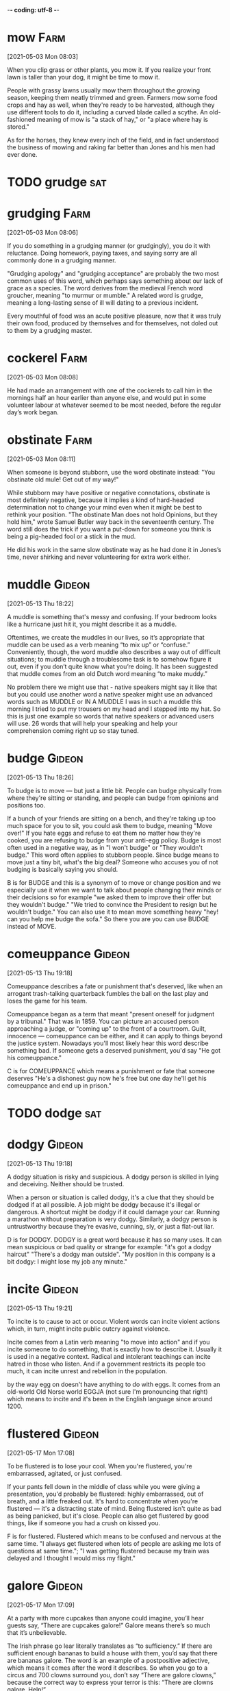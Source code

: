 -*- coding: utf-8 -*-


* mow                                                                  :Farm:
[2021-05-03 Mon 08:03]

When you clip grass or other plants, you mow it. If you realize your
front lawn is taller than your dog, it might be time to mow it.

People with grassy lawns usually mow them throughout the growing
season, keeping them neatly trimmed and green. Farmers mow some food
crops and hay as well, when they're ready to be harvested, although
they use different tools to do it, including a curved blade called a
scythe. An old-fashioned meaning of mow is "a stack of hay," or "a
place where hay is stored."

As for the horses, they knew every inch of the field, and in fact
understood the business of mowing and raking far better than Jones and
his men had ever done.
* TODO grudge                                                           :sat:

* grudging :Farm:
[2021-05-03 Mon 08:06]

If you do something in a grudging manner (or grudgingly), you do it
with reluctance. Doing homework, paying taxes, and saying sorry are
all commonly done in a grudging manner.

"Grudging apology" and "grudging acceptance" are probably the two most
common uses of this word, which perhaps says something about our lack
of grace as a species. The word derives from the medieval French word
groucher, meaning "to murmur or mumble." A related word is grudge,
meaning a long-lasting sense of ill will dating to a previous
incident.

Every mouthful of food was an acute positive pleasure, now that it was
truly their own food, produced by themselves and for themselves, not
doled out to them by a grudging master.
* cockerel                                                             :Farm:
[2021-05-03 Mon 08:08]

He had made an arrangement with one of the cockerels to call him in
the mornings half an hour earlier than anyone else, and would put in
some volunteer labour at whatever seemed to be most needed, before the
regular day’s work began.
* obstinate :Farm:
[2021-05-03 Mon 08:11]

When someone is beyond stubborn, use the word obstinate instead: "You
obstinate old mule! Get out of my way!"

While stubborn may have positive or negative connotations, obstinate
is most definitely negative, because it implies a kind of hard-headed
determination not to change your mind even when it might be best to
rethink your position. "The obstinate Man does not hold Opinions, but
they hold him," wrote Samuel Butler way back in the seventeenth
century. The word still does the trick if you want a put-down for
someone you think is being a pig-headed fool or a stick in the mud.

He did his work in the same slow obstinate way as he had done it in
Jones’s time, never shirking and never volunteering for extra work
either.

* muddle :Gideon:
[2021-05-13 Thu 18:22]

A muddle is something that's messy and confusing. If your bedroom
looks like a hurricane just hit it, you might describe it as a muddle.

Oftentimes, we create the muddles in our lives, so it’s appropriate
that muddle can be used as a verb meaning “to mix up” or “confuse.”
Conveniently, though, the word muddle also describes a way out of
difficult situations; to muddle through a troublesome task is to
somehow figure it out, even if you don’t quite know what you’re
doing. It has been suggested that muddle comes from an old Dutch word
meaning “to make muddy.”

No problem there we might use that - native speakers might say it
like that but you could use another word a native speaker might use an
advanced words such as MUDDLE or IN A MUDDLE I was in such a muddle
this morning I tried to put my trousers on my head and I stepped into
my hat. So this is just one example so words that native speakers or
advanced users will use. 26 words that will help your speaking and
help your comprehension coming right up so stay tuned.
* budge :Gideon:
[2021-05-13 Thu 18:26]

To budge is to move — but just a little bit. People can budge
physically from where they're sitting or standing, and people can
budge from opinions and positions too.

If a bunch of your friends are sitting on a bench, and they're taking
up too much space for you to sit, you could ask them to budge, meaning
"Move over!" If you hate eggs and refuse to eat them no matter how
they're cooked, you are refusing to budge from your anti-egg
policy. Budge is most often used in a negative way, as in "I won't
budge" or "They wouldn't budge." This word often applies to stubborn
people. Since budge means to move just a tiny bit, what's the big
deal? Someone who accuses you of not budging is basically saying you
should.

B is for BUDGE and this is a synonym of to move or change position and
we especially use it when we want to talk about people changing their
minds or their decisions so for example "we asked them to improve
their offer but they wouldn't budge." "We tried to convince the
President to resign but he wouldn't budge." You can also use it to
mean move something heavy "hey! can you help me budge the sofa." So
there you are you can use BUDGE instead of MOVE.
* comeuppance :Gideon:
[2021-05-13 Thu 19:18]

Comeuppance describes a fate or punishment that's deserved, like when
an arrogant trash-talking quarterback fumbles the ball on the last
play and loses the game for his team.

Comeuppance began as a term that meant "present oneself for judgment
by a tribunal." That was in 1859. You can picture an accused person
approaching a judge, or "coming up" to the front of a
courtroom. Guilt, innocence — comeuppance can be either, and it can
apply to things beyond the justice system. Nowadays you'll most likely
hear this word describe something bad. If someone gets a deserved
punishment, you'd say "He got his comeuppance."

C is for COMEUPPANCE which means a punishment or fate that someone
deserves "He's a dishonest guy now he's free but one day he'll get his
comeuppance and end up in prison."
* TODO dodge                                                            :sat:
* dodgy :Gideon:
[2021-05-13 Thu 19:18]

A dodgy situation is risky and suspicious. A dodgy person is skilled
in lying and deceiving. Neither should be trusted.

When a person or situation is called dodgy, it's a clue that they
should be dodged if at all possible. A job might be dodgy because it's
illegal or dangerous. A shortcut might be dodgy if it could damage
your car. Running a marathon without preparation is very
dodgy. Similarly, a dodgy person is untrustworthy because they’re
evasive, cunning, sly, or just a flat-out liar.

D is for DODGY. DODGY is a great word because it has so many uses. It
can mean suspicious or bad quality or strange for example: "it's got a
dodgy haircut" "There's a dodgy man outside". "My position in this
company is a bit dodgy: I might lose my job any minute."
* incite :Gideon:
[2021-05-13 Thu 19:21]

To incite is to cause to act or occur. Violent words can incite
violent actions which, in turn, might incite public outcry against
violence.

Incite comes from a Latin verb meaning "to move into action" and if
you incite someone to do something, that is exactly how to describe
it. Usually it is used in a negative context. Radical and intolerant
teachings can incite hatred in those who listen. And if a government
restricts its people too much, it can incite unrest and rebellion in
the population.

by the way egg on doesn't have anything to do with eggs. It comes from
an old-world Old Norse world EGGJA (not sure I'm pronouncing that
right) which means to incite and it's been in the English language
since around 1200.

* flustered                                                          :Gideon:
[2021-05-17 Mon 17:08]

To be flustered is to lose your cool. When you're flustered, you're
embarrassed, agitated, or just confused.

If your pants fell down in the middle of class while you were giving a
presentation, you'd probably be flustered: highly embarrassed, out of
breath, and a little freaked out. It's hard to concentrate when you're
flustered — it's a distracting state of mind. Being flustered isn't
quite as bad as being panicked, but it's close. People can also get
flustered by good things, like if someone you had a crush on kissed
you.

F is for flustered. Flustered which means to be confused and nervous
at the same time. "I always get flustered when lots of people are
asking me lots of questions at same time."; "I was getting flustered
because my train was delayed and I thought I would miss my flight."
* galore                                                             :Gideon:
[2021-05-17 Mon 17:09]

At a party with more cupcakes than anyone could imagine, you’ll hear
guests say, “There are cupcakes galore!”  Galore means there’s so much
that it’s unbelievable.

The Irish phrase go lear literally translates as “to sufficiency.”  If
there are sufficient enough bananas to build a house with them, you’d
say that there are bananas galore.  The word is an example of a
postpositive adjective, which means it comes after the word it
describes.  So when you go to a circus and 700 clowns surround you,
don’t say “There are galore clowns,” because the correct way to
express your terror is this: “There are clowns galore. Help!”

G is for galore isn't that beautiful word galore and galore comes from
Scottish Gaelic. There aren't many words in English language from
Gaelic but this is one of them and it just means a lot, much or many
but in a positive way. But the trick about galore is that it comes
after the noun. It's quite a literary and poetic word but it's common
enough so do use it for example "For my birthday everybody bought me a
bottle of whisky. So now I have whisky galore." whiskey is also a
Gaelic word which means water of life. So whisky galore is the only
phrase in the English language just using words from Gaelic. "I went
to the tech show and there were gadgets galore. Wonderful wonderful
gadgets."
* TODO hullabaloo                                                    :Gideon:
[2021-05-17 Mon 17:19]

H is for hullabaloo now this means a lot of noise, a fuss, a
disturbance a commotion. For example "On the first day of the sales
there was quite a hullabaloo outside the shop just before it
opened". "I just wanted to get a refund but God what a hullabaloo they
made of it all."
* commotion                                                          :Gideon:
[2021-05-17 Mon 17:19]

A commotion is a noisy disturbance. If you're trying to quietly
concentrate on reading this, you wouldn't want the person next to you
to cause a commotion, or it would distract you.

Commotion, which comes from the Middle French word commocion, means
"violent motion, agitation." It can be a disorderly outburst or
disruption, like someone yelling in the street at night, or five
people arguing about someone talking on a cellphone while a play is
being performed in front of them. Commotion can also describe
out-of-control movement, like people pushing and shoving to get to the
front row of a concert.

H is for hullabaloo now this means a lot of noise, a fuss, a
disturbance a commotion. For example "On the first day of the sales
there was quite a hullabaloo outside the shop just before it
opened". "I just wanted to get a refund but God what a hullabaloo they
made of it all."
* inkling                                                            :Gideon:
[2021-05-17 Mon 17:22]

Is someone yapping on and on and you only have the vaguest idea of
what they're talking about? Then you understood just an inkling — a
glimmer, a fraction — of what they were saying.

Inkling can also mean a sly suggestion or faint implication. If
someone drops a hint you're not wanted they've given you an inkling
you're not wanted. The word comes from the medieval English word
inclen, which suitably enough means "to utter in an undertone." In
other words, what's really being said is in between the lines of
what's actually being said on the surface. By now you've probably got
the inkling that inklings can be sneaky things.

I is for inkling. Now inkling is another way of saying that you have a
feeling that something might happen or something is true an idea even
though you're not 100% sure. So for example "I have an inkling that
Jane might break up with Jim. Something she said gave me the
impression that she's not happy." "I have an inkling that Johnson had
something to do with the murder even though he denies it. Yes indeed I
think Johnson"
* jaunt :Gideon:
[2021-05-17 Mon 17:23]

Running out to get pizza to bring back before the big game? This
short, quick, pleasurable trip could be called a jaunt (unless of
course, you get your pizza from Italy, that’s called “time to get a
closer pizza place”).

Jaunt was used in the 17th century to describe a journey on a horse
just long enough to tire the horse out. Nebraska has what they call a
Junk Jaunt, which is a yard sale that includes up to 40 towns and
stretches nearly 300 miles and draws up to 20,000 people. That’s more
than enough to make any horse tired, but they call it a jaunt
nevertheless.

J is for jaunt. Now jaunt is usually a noun and it means taking a
short trip for pleasure. For example "I say Samantha, do you fancy
taking a jaunt with me in my vintage Bugatti this Sunday." "I don't
travel much these days except for the occasional jaunt to visit my
family in Scotland"
* knack :Gideon:
[2021-05-17 Mon 17:24]

If you have a knack for doing something, you do it well. You may have
a knack for baking cakes or a knack for cracking jokes. These things
come easy to you.

Although the noun knack refers to a special talent, the sense is that
it is a more innate talent — as opposed to a certain technique. So if
someone instinctively has a talent for fixing plumbing, for example,
you can say they have a knack for it. If, however, they unclog a sink
by having a wrench in one hand and a how-to book in the other, then
they may have the technique, but they probably don't have the knack.

K is for knack. knack means a skill or an ability or a talent.

* counterfeit :Elephant:
[2021-05-17 Mon 17:46]

A counterfeit is a fake or a forgery. If you painted an uncanny copy
of the "Mona Lisa" and tried to pass it off as the original, you'd
have a counterfeit on your hands.

An exact imitation of anything — a work of art, a ten dollar bill — is
a counterfeit, and the act of creating the fake copy is the verb to
counterfeit.  You can also describe the forgery using the adjective
form of counterfeit: a counterfeit Rolex watch. In Old French, the
word contre, "counter or against", together with the word faire, "to
make," joined together to mean "to make in imitation," which led to
our counterfeit.

Rationalization is a kind of epistemic forgery, if you will. When
others ask us to give reasons for our behavior, they’re asking about
our true, underlying motives. So when we rationalize or confabulate,
we’re handing out counterfeit reasons (see Box 5). We’re presenting
them as an honest account of our mental machinations, when in fact
they’re made up from scratch.
* TODO dutifully                                                   :Elephant:
[2021-05-17 Mon 17:46]

Each of these questions demands a reason, and in most cases we
dutifully oblige. But how many of our explanations are legitimate, and
how many are counterfeit? Just how pervasive is our tendency to
rationalize?
* blue :Elephant:
[2021-05-17 Mon 17:47]

Among other things, blue is a color and a dreary mood. If the blue sky
and ocean have turned gray and stormy, you might be blue because your
day at the beach is ruined.

Whether it's a primary color or a saddened mood, blue is used often as
an adjective for people and things. Blue is a mix of green and purple
shades, and it's the favorite color of many. The color blue might
bring thoughts of first-place blue ribbons or police officers in blue
uniforms, and it colors many flags of the world. Blue is everywhere,
but there isn't a lot of blue food unless it's colored with dye. Even
blueberries are mostly purple.

Apart from their bizarre denials, these patients are otherwise
mentally healthy and intelligent human beings. But no amount of
cross-examination can persuade them of what’s plainly true—that their
left arms are paralyzed. They will confabulate and rationalize and
forge counterfeit reasons until they’re blue in the face.
* TODO prodding                                                    :Elephant:
[2021-05-17 Mon 17:47]

“Oh, doctor, I didn’t want to move my arm because I have arthritis in
my shoulder and it hurts.” Or this is from another patient: “Oh, the
medical students have been prodding me all day and I don’t really feel
like moving my arm just now.”
* TODO prod                                                             :sat:
* limp :Elephant:
[2021-05-17 Mon 17:48]

If you walk unevenly, you have a limp. Maybe you pulled your hamstring
at the annual Thanksgiving Day Football Showdown, or maybe one leg is
three inches shorter than the other. Whatever the reason, if your gait
is off kilter, you limp.

You can have a limp (the noun), or you can limp (the verb), and both
mean that for some reason your legs don’t work quite in synch. Limp
can also be an adjective that means "not strong or firm," like your
friends' limp response to your invitation to come help paint your
house or when your hair looks limp, meaning it's just hanging, with no
volume or style.

In a typical case, the stroke will leave the patient’s left arm
paralyzed, but—here’s the weird part—the patient will completely deny
that anything is wrong with his arm, and will manufacture all sorts of
strange (counterfeit) excuses for why it’s just sitting there, limp
and lifeless.
* TODO elicited                                                    :Elephant:
[2021-05-17 Mon 17:48]

Even more dramatic examples of rationalization can be elicited from patients
suffering from disability denial, a rare disorder that occasionally results
from a right-hemisphere stroke.
* TODO elicit                                                           :sat:
* neither :Elephant:
[2021-05-17 Mon 17:48]

When offered a choice between two things you don't like, you might
choose neither.  Whereas "either" means you would pick one, neither
closes the door on both, saying you do "not" choose "either" one.

The adjective neither comes directly from Middle English, evolving
from the word nawther. Neither is versatile, and can be used as a
pronoun, ("Neither of your ideas works"), or an adjective ("Neither
plan can be used"). It can also be used as a conjunction, in which
case it is usually paired with "nor" ("We can use neither your first
suggestion nor your second one").  Sounds like you're having a tough
day.

Rationalization, sometimes known to neuroscientists as confabulation,
is the production of fabricated stories made up without any conscious
intention to deceive. They’re not lies, exactly, but neither are they
the honest truth.
* privy :Elephant:
[2021-05-17 Mon 17:49]

If you're privy to something, you've been let in on a secret or know
about something that most people don't. Not many people are privy to
what those top secret documents are all about, for example.

The adjective privy comes from the Latin privatus, meaning “private,”
and describes someone who has knowledge of secret or confidential
information. But watch out: If you use privy as a noun, it can mean
“outhouse” or “toilet,” which actually might be a good place to hide
your diary if you don't want anyone else to be privy to its contents.

The right hemisphere alone had seen the snowy field, and it was the
right hemisphere’s unilateral decision to point to the shovel. The
left hemisphere, meanwhile, had been left completely out of the loop,
but was being asked to justify a decision it took no part in and
wasn’t privy to.
* upshot :Elephant:
[2021-05-17 Mon 17:49]

The upshot of an action is the end result, whatever happens last as a
consequence of the original action.  The upshot of reading this
sentence is that you will understand what the word upshot means.

In the 16th century, the last arrow launched in an archery competition
was called the upshot.  Like that final arrow, the upshot is the
conclusion, the outcome.  Sure, you can eat ice cream really fast, but
the upshot is that you’ll have a brain freeze.  The upshot of eating
ice cream slowly is that it will melt.  Decisions, decisions.

This is also true for signals from the ears—the left hemisphere
processes sound from the right ear, and vice versa. With the eyes it’s
a bit more complicated, but the upshot is that when a patient is
looking straight ahead, everything to the right—in the right half of
the visual field—is processed by the left hemisphere, and everything
to the left is processed by the right hemisphere.
* TODO botched                                                     :Elephant:
[2021-05-17 Mon 17:49]

Now think about the time you mistreated your significant other, or
when you were caught stealing as a child, or when you botched a big
presentation at work. Feel the pang of shame?
* TODO botch                                                            :sat:
* bask :Elephant:
[2021-05-17 Mon 17:49]

To bask in something is to take it in, receive its warmth, or bathe in
its goodness. On the first warm day of the spring, you may bask in the
sunshine. When you win the Pulitzer, you bask in your own glory.

In Shakespeare’s “As You Like It,” Jaques says: “...As I do live by
food, I met a fool; Who laid him down and bask'd him in the sun,; And
rail'd on Lady Fortune in good terms...” That was most likely the
first time bask was used in the way that we most often use it now: to
bask is to warm yourself, either literally or figuratively, in the
glow of the sun, good fortune, happiness, or a job well done.

“This information is good for us! Let’s keep it prominent, front and
center.” Dwell on it, bask in its warm glow. Reward those neural
pathways in the hope of resurfacing those proud memories whenever
they’re relevant.
* blatant :Elephant:
[2021-05-17 Mon 17:50]

Something blatant is very obvious and offensive. Don't get caught in a
blatant lie, because you won't be able to weasel your way out of it.

Blatant acts are done without trying to hide them. This adjective is
probably from Latin blaterare "to chatter, croak" or Latin blatīre "to
chatter, gossip." A near synonym is flagrant.

It differs from the most blatant forms of self-deception, in which we
actively lie to ourselves (and believe our own lies). It also differs
from strategic ignorance, in which we try our best not to learn
potentially dangerous information.
* prominence :Elephant:
[2021-05-17 Mon 17:50]

Prominence has to do with importance. If a band becomes famous,
they've come into prominence.

Prominence is a type of importance: if you put a statue in the middle
of a room, you're giving it a place of prominence. In movies, music,
and sports, the most successful people have great prominence — they're
prominent or famous. Anything that juts out or sticks out has
prominence. Whether prominence comes from being widely known or just
being hard to miss, you can't really ignore anything or anybody that
has achieved prominence.

Self-discretion is perhaps the most important and subtle mind game
that we play with ourselves in the service of manipulating
others. This is our mental habit of giving less psychological
prominence to potentially damaging information.
* unequivocally :Elephant:
[2021-05-17 Mon 17:51]

Ideas that are presented unequivocally are given clearly, without
causing doubt and confusion.  At your lecture, you presented facts and
charts, speaking unequivocally about the dangers of global warming.

The adverb unequivocally strengthens the ideas in a statement as true
and easy to understand. The word can be traced to the Latin
aequivocus, meaning "ambiguous." The addition of the prefix "un" turns
the meaning around to "not equivocally."  Economist John Kenneth
Galbraith once said, "All of the great leaders have had one
characteristic in common: it was the willingness to confront
unequivocally the major anxiety of their people in their time."

None of these schemes is unequivocally better or more accurate than
the others. They’re just different ways of slicing up the same complex
system—the reality of which is even more fragmented than the
“committee” metaphor suggests.
* distressing :Elephant:
[2021-05-17 Mon 17:51]

Something that's distressing makes you feel sad, upset, or worried. A
distressing phone call from your dad might involve him telling you
your grandma is in the hospital.

When something causes distress, "anxiety, sorrow, or pain," you can
describe it as distressing. Both words come from the Vulgar Latin
districtia, "restraint, affliction, or narrowness," from distringere,
"draw apart or hinder" in Latin. Distressing headlines in the
newspaper convey terrible news, and distressing text messages from
your friend might make you worry for her safety.

When we deceive ourselves about personal health, whether by avoiding
information entirely or by distorting information we’ve already
received, it feels like we’re trying to protect ourselves from
distressing information.
* litmus :Elephant:
[2021-05-17 Mon 17:51]

Litmus is a special dye that's used to determine how acidic a
substance is. Scientists use litmus to test liquids or gases to see if
they're an acid or a base.

Litmus is the mix of dyes that's used to make litmus paper, a
scientific tool that makes it easy to see if a material has an acidic
pH. Made from lichen, litmus can be absorbed onto paper which turns
blue to indicate an alkaline substance and red if it's acidic. Litmus
comes from the Middle Dutch word lijkmoes, which combines lac, "red
resinous substance" and moes, "pulp."

Zhao Gao’s ploy wouldn’t have worked if he had called the deer a
deer. The truth is a poor litmus test of loyalty.
* steadfast :Elephant:
[2021-05-17 Mon 17:52]

Someone who is firm and determined in a belief or a position can be
called steadfast in that view, like your mom when she thinks you
really shouldn’t wear that outfit.

The word steadfast traces back to the Old English word stedefæst, a
combination of stede, meaning "place," and fæst, meaning "firmly
fixed." Picture a steadfast person standing firmly in place, not
wavering or budging an inch, and you’ll have a good sense of what this
word means. Someone can be steadfast in a belief, an effort, a plan,
or even a refusal. Whatever it is, it means that the person will
calmly hold firm to the chosen position and follow through with
determination.

When a group’s fundamental tenets are at stake, those who demonstrate
the most steadfast commitment—who continue to chant the loudest or
clench their eyes the tightest in the face of conflicting
evidence—earn the most trust from their fellow group members.
* tenet                                                            :Elephant:
[2021-05-17 Mon 17:52]

A tenet is a principle or belief honored by a person or, more often, a
group of people. "Seek pleasure and avoid pain" is a basic tenet of
Hedonism. "God exists" is a tenet of most major religions.

Tenet is pronounced "ten’it." The word evolved from the Latin tenere
"to hold." The noun tenet is an opinion or doctrine one holds. It
usually refers to a philosophy or a religion, but it doesn't have to —
for instance, Eastern medicine has different tenets from Western
medicine. One of the central tenets of succeeding in the workplace is
that a good offense is the best defense.

When a group’s fundamental tenets are at stake, those who demonstrate
the most steadfast commitment—who continue to chant the loudest or
clench their eyes the tightest in the face of conflicting
evidence—earn the most trust from their fellow group members.
* regurgitate :Elephant:
[2021-05-17 Mon 17:52]

To regurgitate is to bring already swallowed food back up through
one's throat and out the mouth. Not so nice in humans, but much more
understandable (if still gross) in birds — who feed their baby chicks
by regurgitating.

Finished cramming for your exam? Ready to do a data dump? Then you're
about to regurgitate all you've learned — repeat information verbatim
without any real understanding or analysis of it. Don't worry,
everyone does it, from high school and college students, to grown-ups
in corporate boardrooms.

Psychologically, then, politicians don’t so much “lie” as regurgitate
their own self-deceptions. Both are ways of misleading others, but
self-deceptions are a lot harder to catch and prosecute.
* falsehood                                                        :Elephant:
[2021-05-17 Mon 17:53]

A falsehood is a lie. If your mom has an uncanny knack for knowing
when you're telling a falsehood, it means she always knows when you're
stretching the truth.

The noun falsehood is a slightly fancy or old-fashioned way of saying
"lie." It's hard to ever completely trust a friend again once he's
told you a falsehood, although sometimes people tell small falsehoods
simply to make others feel better. Telling your aunt her pink hair
looks fine is a small falsehood, while lying about your grades on a
college application is a pretty big falsehood. The Latin root is
falsus, "deceived or erroneous."

Those who refuse to play such mind games will be at a game-theoretic
disadvantage relative to others who play along. Thus we are often wise
to ignore seemingly critical information and to believe easily refuted
falsehoods—and then to prominently advertise our distorted
thinking—because these are winning moves.
* perverse :Elephant:
[2021-05-17 Mon 17:53]

Something that's perverse is deviant — it's not completely acceptable,
and it may be even a little strange. Your perverse sense of humor
probably makes some of your friends laugh while others just look
uncomfortable.

Something perverse is unusual, possibly somewhat weird, and even
immoral, like that time the odd kid in class announced that a love
poem was really all about lovingly poisoning squirrels and no one sat
next to him for a week afterwards. That kid's perspective was
perverse. Perverse can also mean "stubbornly contradictory" or
"perverted." The word originally meant "wicked," from the Latin
perversus, "turned away or askew," and figuratively, "turned away from
what is right."

The reason this is counterintuitive is because it’s not typically a
good idea to limit our own options. But Schelling documented how the
perverse incentives of mixed-motive games lead to option-limiting and
other actions that seem irrational, but are actually strategic.
* sloppy :Elephant:
[2021-05-17 Mon 17:53]

Sloppy means "untidy" or "messy." If your bedroom has clothes all over
the floor, it's sloppy. And, if you end up with food all over your
shirt every time you eat something, you're sloppy.

Besides "out of order" or "not clean," sloppy can also mean "careless"
or "overemotional." So you might do a sloppy job on an important paper
for school. Or you might go to a sad movie and cry while you watch it,
even though you know it's sloppy and sentimental. The original 18th
century meaning of this adjective was simply "muddy." And before it
meant "ground beef sandwich on a bun," a sloppy joe was a "loose,
messy sweater."

In contrast, using self-deception to preserve self-esteem or reduce
anxiety is a sloppy hack and ultimately self-defeating.
* dissuade :Elephant:
[2021-05-17 Mon 17:54]

When you dissuade someone, you convince that person not to do
something: “When Caroline saw Peter's broken leg, she tried to
dissuade him from going on the ski trip.”

Remember the meaning of dissuade by comparing it to its more common
relative persuade. The suade part that both words share has origins in
the Latin root suadēre, meaning “to urge.” In the case of persuade,
the prefix per- means “thoroughly,” intensifying “to urge” and giving
persuade its meaning of “to convince.” Think of dissuade as the
opposite of persuade: the prefix dis- reverses the action of the root,
giving the meaning of not urging, in other words, convincing someone
NOT to do something.

Possums, lizards, birds, and sharks “play dead,” hoping to dissuade
predators who are interested only in live prey.
* discretion :Elephant:
[2021-05-17 Mon 17:54]

If you have the freedom to decide something on your own, the decision
is left to your discretion. You're in charge.

Discretion traces back to the Latin verb discernere, "to separate, to
discern," from the prefix dis-, "off, away," plus cernere, "separate,
sift." If you use discretion, you sift away what is not desirable,
keeping only the good. If you have the freedom to choose, something is
"at your discretion." Watch out when you hear the phrase "viewer
discretion advised" on TV or at the movies — you will most likely
encounter profanity and violence.

We show similar discretion when we play small-scale politics,
maneuvering for personal advantage in settings like church, the
office, or our peer groups.
* conspicuous :Elephant:
[2021-05-17 Mon 17:55]

Keep your eye on the adjective conspicuous for something that stands
out so much you notice it right away — like that zit in the center of
your friend's forehead.

Conspicuous comes from the adjectival form of the Latin verb,
conspicere, meaning "to look at." Conspicuous can mean either very
obvious to the eye (like something that is conspicuous from a
distance) or attracting attention (like conspicuous consumption). If
you are doing something wrong, it's wise not to be conspicuous about
it!

A police officer who turns a blind eye to conspicuous public drinking
is open to a lot more criticism, from everyone involved, than an
officer who ignores discreet public drinking.
* dupe                                                             :Elephant:
[2021-05-17 Mon 17:57]

A dupe is a furry, ceremonial hat worn during ancient pagan
rituals...or not. Dupe actually means “trick or deceive.” We’re sorry
we tried to dupe you into believing the wrong definition.

Dupe can also refer to the victim of a trick or hoax, and — used in
this sense — it sometimes conveys the idea that the victim is easily
fooled. Dupe comes from the French word for a type of bird called the
hoopoe, which has an extravagant crest and a reputation for being
dim-witted. (And no, that's not another attempt to dupe you; it's the
truth!)

Finally, during a procession through town, a small child blurts out
the truth: “The emperor is naked!” And suddenly the spell is
broken. Everyone decides that if an innocent child can’t see the
clothes, then there is nothing to see. They’ve all been duped.
* blurt                                                            :Elephant:
[2021-05-17 Mon 17:57]

If you blurt something out, you're speaking abruptly and without
thinking about what you're saying.

Usually, when you blurt something, you end up regretting it. Saying
something without considering your words can end up making you feel
stupid or hurting someone's feelings — just imagine what might happen
if you were to blurt out what you really think about your
grandmother's cooking. The best thing about the word blurt is that
it's onomatopoeic, or a word that sounds exactly like what it means.

Finally, during a procession through town, a small child blurts out
the truth: “The emperor is naked!” And suddenly the spell is broken.
* skirt :Elephant:
[2021-05-17 Mon 17:57]

Unlike pants, which fully cover each of your legs separately, a skirt
is basically a single piece of fabric covering part of your legs. If
you want to show a little leg, wear a skirt!

Skirts can be very short (like a miniskirt) or so long they drag on
the ground. Long ago, skirt was also rude slang for a young woman. As
a verb, skirt means "go around," like when you skirt a city instead of
driving straight through it. The word outskirts, "outer parts or
fringes" is related.

We need to stay focused on how people break and skirt the rules, not
whether their behavior is good or bad or whether the rules are just or
unjust.
* cite :Elephant:
[2021-05-17 Mon 17:58]

To cite something means to do right by whoever said it and give them
credit — for instance, if you add a brilliant statement to a paper but
you’re not the one who originally wrote it, you should cite, or point
to, the original author.

Using cite with the meaning "to reference" or "to note" is just one of
several similar uses. A military or other official report can cite
someone for an outstanding act of service, and a legal representative
can cite individuals, or summon them, to show up in court. To cite a
source when writing or verbally repeating something first spoken by
someone else is to give a "citation" or "notation" that gives credit
where credit is due.

If the police want to cite you for public drinking, they can just
waltz over, catch the smell of alcohol on your breath, and arrest you
or issue a citation.
* furtive :Elephant:
[2021-05-17 Mon 17:58]

If you're looking for a formal adjective to describe something sly or
secret, sneak in furtive. Let's hope the teacher doesn't see your
furtive attempts to pass notes in class!

The adjective, furtive, is related to fūrtum, the Latin word for theft
or robbery. This is apparent as the expressions "to give someone a
furtive glance" and "to steal a glance at someone" mean the same
thing. If a person's manner is furtive, he or she is acting
suspiciously. Secret, stealthy and sly are all similar in meaning, but
they lack this image of a thief's actions.

The professor has a strong interest in keeping things fair, so in
order to get away with cheating, you need to be as discreet and
furtive as possible.
* TODO pit                                                         :Elephant:
[2021-05-17 Mon 17:59]

But of course, if our ancestors needed to evolve brains that were good
at cheater-detection, it’s because their peers were routinely trying
to cheat them—and those peers were also our ancestors. Thus early
humans (and protohumans) were locked in an evolutionary arms race,
pitting the skills of some at cheating against the skills of others at
detecting cheating.
* TODO incur                                                       :Elephant:
[2021-05-17 Mon 17:59]

Why do we cheat? It’s simple: cheating lets us reap benefits without
incurring the typical costs. “Nearly 100% of elite competitive
swimmers pee in the pool,” says Carly Geehr, a member of the
U.S. National Swim Team.
* fudge :Elephant:
[2021-05-17 Mon 17:59]

Fudge is a rich, chocolate candy made with plenty of sugar, cream, and
butter. Fudge is usually cut into squares and eaten in small
quantities.

While fudge comes in many different flavors, it's usually
chocolate. In the US, another kind of fudge is smooth, melted
chocolate that can be poured over the top of ice cream. When fudge is
a verb, it means to avoid straightforwardly answering a question or
addressing a subject: "Just answer my question and don't fudge the
issue!" Fudge is an American word from college slang meaning "a
made-up story."

We lie, jaywalk, take office supplies from work, fudge numbers on our
tax returns, make illegal U-turns, suck up to our bosses, have
extramarital affairs, and use recreational drugs.
* middling :Elephant:
[2021-05-17 Mon 17:59]

If something is middling, it isn't terrible and it isn't great — it's
mediocre. You might describe your chances of beating your dad at
tennis as middling.

You'll frequently find this adjective in the phrase "fair to
middling," or sometimes "good to middling." This American
colloquialism has been used since the early 17th century to mean
"slightly above average," and it originally referred to the quality of
farm goods. Today you can use it to rate or grade anything, so you
might say, "I thought this peach would be juicy and perfectly ripe,
but it's fair to middling."

Most of us honor the big, important rules, like those prohibiting robbery,
arson, rape, and murder. But we routinely violate small and middling norms.
* arson :Elephant:
[2021-05-17 Mon 18:00]

If you deliberately light logs on fire to roast marshmallows, you have
camping skills. If you deliberately set your whole house on fire to
collect the insurance money, you've committed arson.

The noun arson comes from the Latin word ardere, meaning "to burn."
Arson is the act of setting something on fire for a nefarious purpose,
and it is, of course, illegal. If you live in a wildfire risk area,
you know that sometimes wildfires are caused by natural causes like
lightening, sometimes they're caused accidentally by carelessness, and
sadly they're sometimes caused by a deliberate act of arson.

Most of us honor the big, important rules, like those prohibiting robbery,
arson, rape, and murder. But we routinely violate small and middling norms.
* linchpin :Elephant:
[2021-05-17 Mon 18:00]

Literally, a linchpin is the pin that goes through the axle of a wheel
to keep it in place, but linchpin can be used to mean an important
part of anything, the thing that holds it all together.

The linchpin is something that supports and holds another thing
together. It’s the most important part of anything — eating well is
the linchpin to staying healthy. A basketball team's most valuable
player is the linchpin. The most crucial part of a plan is the
linchpin. If something or someone is indispensable, she’s the
linchpin. Take away the linchpin and everything falls apart.

Perhaps the most comprehensive norm of all—a catch-all that includes
bragging, currying favor, and political behavior, but extends to everything
else that we’re supposed to do for prosocial reasons—is the norm against
selfish motives. It’s also the linchpin of our thesis. Consider how awkward
it is to answer certain questions by appealing to selfish motives. Why did
you break up with your girlfriend? “I’m hoping to find someone better.” Why
do you want to be a doctor? “It’s a prestigious job with great pay.” Why do
you draw cartoons for the school paper? “I want people to like me.”
* endorse :Elephant:
[2021-05-17 Mon 18:01]

To endorse is to give support to someone or something. "I endorse
this!" means "I think this is a good thing, and so should you."

People endorse in many ways. When someone endorses a politician, it
means "You should vote for this person, and I'm putting my reputation
on the line to say so." When someone endorses a product in a
commercial, it means "Go buy this! You'll like it." To endorse is to
give support. You can also endorse a check, which means writing your
name or someone else's on the back so that you or the other person can
cash or deposit it.

But there are acceptable and unacceptable ways to do this. It’s perfectly
acceptable just to “be yourself,” for example. If you’re naturally impressive
or likable, then it seems right and proper for others to like and respect you
as well. What’s not acceptable is sycophancy: brown-nosing, bootlicking,
groveling, toadying, and sucking up. Nor is it acceptable to “buy”
high-status associates via cash, flattery, or sexual favors. These tactics
are frowned on or otherwise considered illegitimate, in part because they
ruin the association signal for everyone else. We prefer celebrities to
endorse products because they actually like those products, not because they
just want cash. We think bosses should promote workers who do a good job, not
workers who just sleep with the boss.
* sycophancy :Elephant:
[2021-05-17 Mon 18:01]



nil

But there are acceptable and unacceptable ways to do this. It’s perfectly
acceptable just to “be yourself,” for example. If you’re naturally impressive
or likable, then it seems right and proper for others to like and respect you
as well. What’s not acceptable is sycophancy: brown-nosing, bootlicking,
groveling, toadying, and sucking up. Nor is it acceptable to “buy”
high-status associates via cash, flattery, or sexual favors. These tactics
are frowned on or otherwise considered illegitimate, in part because they
ruin the association signal for everyone else. We prefer celebrities to
endorse products because they actually like those products, not because they
just want cash. We think bosses should promote workers who do a good job, not
workers who just sleep with the boss.
* frowned :Elephant:
[2021-05-17 Mon 18:01]

If you frown at someone, you look at them with disapproval, and if you
frown on something they do, you don't approve of that either. Because
you frown on smoking, you probably frown at smokers too!

The distant ancestors of frown, the ones that came long before Old
French, meant "nose." Think about the expression, to look down one's
nose at someone or something, which means "to disapprove of." If you
have a frown on your face, you definitely don't like what you see!
Sometimes when you're thinking hard about something, you might frown,
but that is probably more of an expression of concentration than
disapproval.

But note that there remains a strong incentive to brag and show off. We need
people to notice our good qualities, skills, and achievements; how else will
they know to choose us as friends, mates, and teammates? We want people to
notice our charitable contributions, our political connectedness, and our
prowess in art, sport, and school. If it weren’t verboten, we’d post to
Facebook every time we donated to charity, got a raise at work, or made
friends with an important person. But because bragging is frowned upon, we
have to be a little more discreet—a topic we’ll explore in the next chapter.
* verboten :Elephant:
[2021-05-17 Mon 18:02]

Something verboten is forbidden. It isn't allowed or permitted.

If this word looks and sounds odd, that's because it comes straight to
English from German. The concept is simple: anything verboten is
forbidden to do or say. Lying in court is verboten. Wearing a hat in
church is verboten. Many swear words are verboten to say on TV (or at
the dinner table). A verboten act could be illegal or just something
frowned upon, like a taboo. Different cultures believe different
things are verboten.

But note that there remains a strong incentive to brag and show off. We need
people to notice our good qualities, skills, and achievements; how else will
they know to choose us as friends, mates, and teammates? We want people to
notice our charitable contributions, our political connectedness, and our
prowess in art, sport, and school. If it weren’t verboten, we’d post to
Facebook every time we donated to charity, got a raise at work, or made
friends with an important person. But because bragging is frowned upon, we
have to be a little more discreet—a topic we’ll explore in the next chapter.
* prowess :Elephant:
[2021-05-17 Mon 18:02]

Prowess means exceptional skill or ability. Your sailing prowess might
save your life in a storm, while someone with less experience might
make mistakes.

An earlier meaning of this word is exceptional bravery in battle, or a
specific act of bravery. Prowess is a Middle English word borrowed
from the Old French proesse, "courage, brave deed," from prud, "good,
capable, brave." The related English word proud originally had the now
obsolete meaning of "brave."

But note that there remains a strong incentive to brag and show off. We need
people to notice our good qualities, skills, and achievements; how else will
they know to choose us as friends, mates, and teammates? We want people to
notice our charitable contributions, our political connectedness, and our
prowess in art, sport, and school. If it weren’t verboten, we’d post to
Facebook every time we donated to charity, got a raise at work, or made
friends with an important person. But because bragging is frowned upon, we
have to be a little more discreet—a topic we’ll explore in the next chapter.

* predispositions :Elephant:
[2021-05-19 Wed 17:10]

A predisposition is a tendency to do something. If you know you have a
predisposition toward getting carsick, better to plan ahead and avoid
eating before a long drive.  Things could get ugly.

Predisposition comes from the Latin prae meaning "before," and
disponere meaning "put in order, arrange, distribute." If you have a
predisposition to think or act a certain way, you can anticipate your
reaction before it happens.  A genetic predisposition means you are
likely to inherit a trait from your parents. Someone might have a
genetic predisposition to diabetes or to another illness.

Together, these instincts and predispositions make up the elephant in the
brain. They’re the facts about ourselves, our behaviors, and our minds that
we’re uncomfortable acknowledging and confronting directly. It’s not that
we’re entirely or irredeemably selfish and self-deceived—just that we’re
often rewarded for acting on selfish impulses, but less so for acknowledging
them, and that our brains respond predictably to those incentives.
* dutifully :Elephant:
[2021-05-19 Wed 17:17]



nil

Each of these questions demands a reason, and in most cases we dutifully
oblige. But how many of our explanations are legitimate, and how many are
counterfeit? Just how pervasive is our tendency to rationalize?
* tenuous :Elephant:
[2021-05-19 Wed 17:20]

If something is tenuous it's thin, either literally or
metaphorically. If you try to learn a complicated mathematical concept
by cramming for 45 minutes, you will have a tenuous grasp of that
concept, at best.

Tenuous comes from the Latin word tenuis, for thin, and is related to
our word tender. Something can be physically tenuous, like a spiderweb
or ice on a pond. We more often use it in a metaphorical sense, to
talk about weak ideas. Tenuous arguments won't win any debate
tournaments. Synonyms for tenuous, also used physically or
metaphorically, are flimsy and shaky.

Well, what Gazzaniga concludes from his years of research, including later
work on healthy patients, is that all human brains contain a system he calls
the “interpreter module.”9 The job of this module is to interpret or make
sense of our experiences by constructing explanations: stories that integrate
information about the past and present, and about oneself and the outside
world. This interpreter works to the best of its abilities given the
information available to it. So in whole-brained patients, when information
is flowing freely between the two hemispheres, the explanations produced by
the interpreter typically make a lot of sense. But when the information flow
breaks down, whether because of brain damage or any other reason, the
interpreter is forced to weave more tenuous, inventive explanations, or even
whole-cloth fabrications.
* appease :Elephant:
[2021-05-19 Wed 17:28]

Appease means to make or preserve peace with a nation, group, or
person by giving in to their demands, or to relieve a problem, as in
"the cold drink appeased his thirst."

Appease often implies abandoning your moral principles to satisfy the
demands of someone who is greedy for power: think of British Prime
Minister Chamberlain's attempt to appease the Nazis at Munich. The
verb appease comes from the Old French apaisier, "to pacify, make
peace, or be reconciled," from the phrase "a paisier," which combines
a-, or "to," and pais, "peace," from the Latin pax.

Above all, it’s the job of our brain’s Press Secretary to avoid acknowledging
our darker motives—to tiptoe around the elephant in the brain. Just as a
president’s press secretary should never acknowledge that the president is
pursuing a policy in order to get reelected or to appease his financial
backers, our brain’s Press Secretary will be reluctant to admit that we’re
doing things for purely personal gain, especially when that gain may come at
the expense of others. To the extent that we have such motives, the Press
Secretary would be wise to remain strategically ignorant of them.
* judicious :Elephant:
[2021-05-19 Wed 17:31]

If you're judicious, you've got a good head on your shoulders and make
good decisions. Humpty Dumpty's decision to sit on a wall? NOT
judicious.

As its sound implies, judicious comes from the same Latin word from
which we get judge and judiciary, and not surprisingly a judicious
decision is one that only comes after all sides have been weighed up
and opposing points of view taken into consideration. Judicious
decisions are never split-second decisions.

This realization flies in the face of common sense. In everyday life, there’s
a strong bias toward treating the self as the mind’s ultimate
decision-maker—the iron-fisted monarch, or what Dennett calls the mind’s Boss
or Central Executive.12 As Harry Truman said about his presidency, “The buck
stops here”—and we often imagine the same is true of the self. But the
conclusion from the past 40 years of social psychology is that the self acts
less like an autocrat and more like a press secretary. In many ways, its
job—our job—isn’t to make decisions, but simply to defend them. “You are not
the king of your brain,” says Steven Kaas. “You are the creepy guy standing
next to the king going, ‘A most judicious choice, sire.’ “

* versatile :GoLang:
[2021-05-20 Thu 11:39]

To describe a person or thing that can adapt to do many things or
serve many functions, consider the adjective versatile.

In E.B. White's classic children's book Charlotte's Web, Charlotte the
spider tells Wilbur the pig that she is versatile. "What does
'versatile' mean — full of eggs?" Wilbur asks. "Certainly not,"
Charlotte replies. "'Versatile' means I can turn with ease from one
thing to another." Charlotte knew her etymology, because the word
reflects its Latin root, versatilis, "turning around; revolving." It
eventually came to describe someone who is multi-talented: a
singer-songwriter-actress-model would be a versatile figure in the
entertainment world.

While Go is a versatile programming language that can be used for many
different programming projects, it’s particularly well suited for
networking/distributed systems programs, and has earned a reputation as “the
language of the cloud”. It focuses on helping the modern programmer do more
with a strong set of tooling, removing debates over formatting by making the
format part of the language specification, as well as making deployment easy
by compiling to a single binary. Go is easy to learn, with a very small set
of keywords, which makes it a great choice for beginners and experienced
developers alike.

